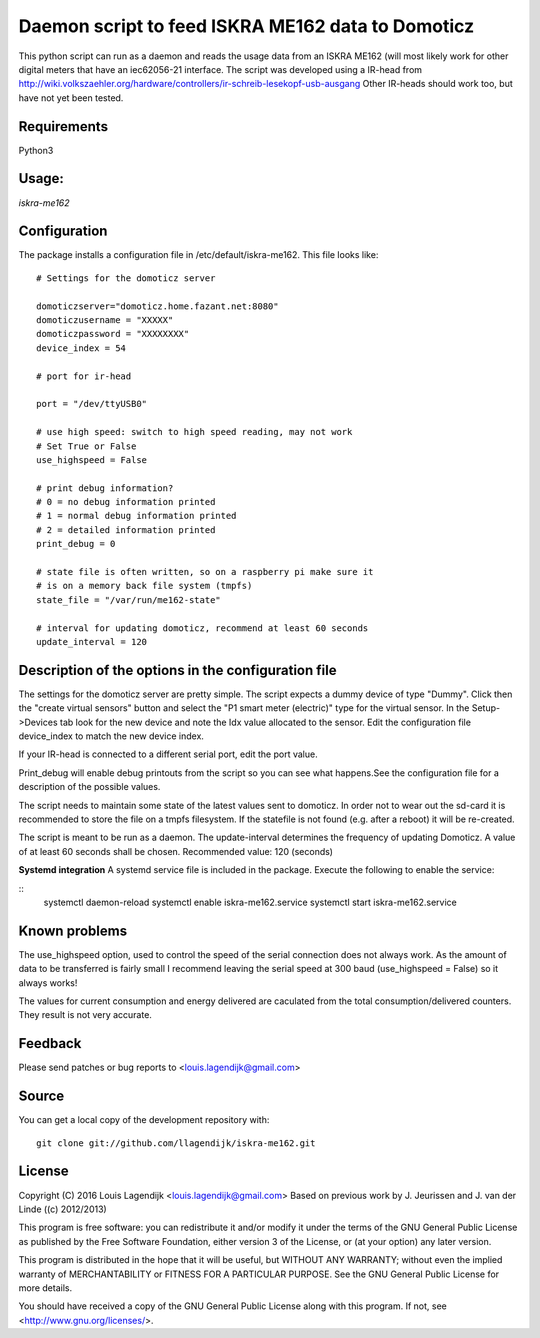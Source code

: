**Daemon script to feed ISKRA ME162 data to Domoticz**
===================================================

This python script can run as a daemon and reads the usage data from an
ISKRA ME162 (will most likely work for other digital meters that have
an iec62056-21 interface.
The script was developed using a IR-head from 
http://wiki.volkszaehler.org/hardware/controllers/ir-schreib-lesekopf-usb-ausgang
Other IR-heads should work too, but have not yet been tested.

**Requirements**
------------
Python3 

**Usage:**
------
*iskra-me162*

**Configuration**
-------------
The package installs a configuration file in /etc/default/iskra-me162.
This file looks like:

::

	# Settings for the domoticz server

	domoticzserver="domoticz.home.fazant.net:8080"
	domoticzusername = "XXXXX"
	domoticzpassword = "XXXXXXXX"
	device_index = 54

	# port for ir-head

	port = "/dev/ttyUSB0"

	# use high speed: switch to high speed reading, may not work
	# Set True or False
	use_highspeed = False

	# print debug information?
	# 0 = no debug information printed
	# 1 = normal debug information printed
	# 2 = detailed information printed
	print_debug = 0

	# state file is often written, so on a raspberry pi make sure it
	# is on a memory back file system (tmpfs)
	state_file = "/var/run/me162-state"

	# interval for updating domoticz, recommend at least 60 seconds
	update_interval = 120

**Description of the options in the configuration file**
-----------------------------------------------------

The settings for the domoticz server are pretty simple.
The script expects a dummy device of type "Dummy". Click then the
"create virtual sensors" button and select the "P1 smart meter (electric)" 
type for the virtual sensor.
In the Setup->Devices tab look for the new device and note the Idx value
allocated to the sensor. Edit the configuration file device_index to match 
the new device index. 

If your IR-head is connected to a different serial port, edit the port value.

Print_debug will enable debug printouts from the script so you can see what
happens.See the configuration file for a description of the possible values.

The script needs to maintain some state of the latest values sent to domoticz.
In order not to wear out the sd-card it is recommended to store the file on 
a tmpfs filesystem. If the statefile is not found (e.g. after a reboot) it will
be re-created.

The script is meant to be run  as a daemon. The update-interval determines
the frequency of updating Domoticz. A value of at least 60 seconds shall be
chosen. Recommended value: 120 (seconds)

**Systemd integration**
A systemd service file is included in the package. Execute the following to enable
the service:

::
	systemctl daemon-reload
	systemctl enable iskra-me162.service
	systemctl start iskra-me162.service

**Known problems**
--------------
The use_highspeed option, used to control the speed of the serial connection
does not always work. As the amount of data to be transferred is fairly small
I recommend leaving the serial speed at 300 baud (use_highspeed = False) so it always
works!

The values for current consumption and energy delivered are caculated from the
total consumption/delivered counters. They result is not very accurate.

**Feedback**
--------

Please send patches or bug reports to <louis.lagendijk@gmail.com>

**Source**
------

You can get a local copy of the development repository with::

    git clone git://github.com/llagendijk/iskra-me162.git


**License**
-------

Copyright (C) 2016 Louis Lagendijk <louis.lagendijk@gmail.com>
Based on previous work by J. Jeurissen and J. van der Linde ((c) 2012/2013)


This program is free software: you can redistribute it and/or modify
it under the terms of the GNU General Public License as published by
the Free Software Foundation, either version 3 of the License, or
(at your option) any later version.

This program is distributed in the hope that it will be useful,
but WITHOUT ANY WARRANTY; without even the implied warranty of
MERCHANTABILITY or FITNESS FOR A PARTICULAR PURPOSE.  See the
GNU General Public License for more details.

You should have received a copy of the GNU General Public License
along with this program.  If not, see <http://www.gnu.org/licenses/>.
